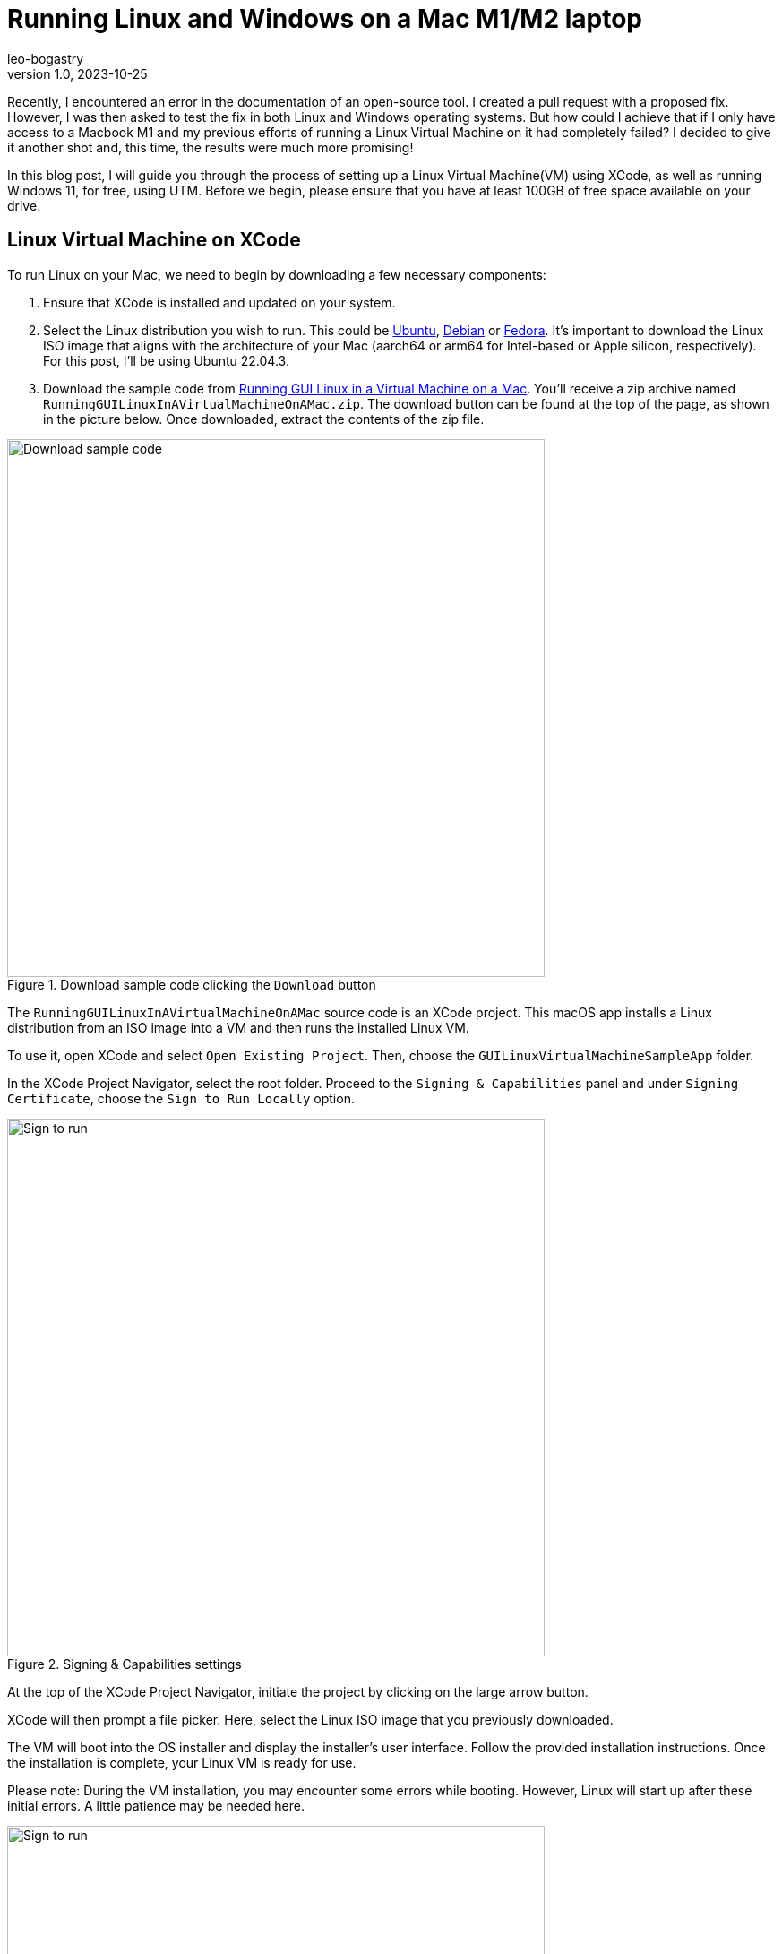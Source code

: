 = Running Linux and Windows on a Mac M1/M2 laptop
leo-bogastry
v1.0, 2023-10-25
:title: Running Linux and Windows on a Mac M1/M2 laptop
:imagesdir: ../media/2023-10-23-run-linux-windows-on-mac
:lang: en
:tags: [macos, linux, windows, testing]

Recently, I encountered an error in the documentation of an open-source tool. I created a pull request with a proposed fix.
However, I was then asked to test the fix in both Linux and Windows operating systems.
But how could I achieve that if I only have access to a Macbook M1
and my previous efforts of running a Linux Virtual Machine on it had completely failed?
I decided to give it another shot and, this time, the results were much more promising!

In this blog post, I will guide you through the process of setting up a Linux Virtual Machine(VM) using XCode,
as well as running Windows 11, for free, using UTM. Before we begin, please ensure that you have at least 100GB of free space available on your drive.


== Linux Virtual Machine on XCode
To run Linux on your Mac, we need to begin by downloading a few necessary components:

1. Ensure that XCode is installed and updated on your system.
2. Select the Linux distribution you wish to run. This could be https://ubuntu.com/download/desktop[Ubuntu],
https://www.debian.org/distrib/[Debian] or https://fedoraproject.org/en/workstation/download/[Fedora].
It’s important to download the Linux ISO image that aligns with the architecture of your Mac (aarch64 or arm64 for
Intel-based or Apple silicon, respectively). For this post, I’ll be using Ubuntu 22.04.3.
3. Download the sample code from
https://developer.apple.com/documentation/virtualization/running_gui_linux_in_a_virtual_machine_on_a_mac[Running GUI Linux in a Virtual Machine on a Mac].
You’ll receive a zip archive named `RunningGUILinuxInAVirtualMachineOnAMac.zip`.
The download button can be found at the top of the page, as shown in the picture below. Once downloaded, extract the contents of the zip file.

.Download sample code clicking the `Download` button
image::download-sample-code.png[Download sample code, 600]

The `RunningGUILinuxInAVirtualMachineOnAMac` source code is an XCode project. This macOS app installs a Linux
distribution from an ISO image into a VM and then runs the installed Linux VM.

To use it, open XCode and select `Open Existing Project`. Then, choose the `GUILinuxVirtualMachineSampleApp` folder.

In the XCode Project Navigator, select the root folder. Proceed to the `Signing & Capabilities` panel and
under `Signing Certificate`, choose the `Sign to Run Locally` option.

.Signing & Capabilities settings
image::sign-to-run-locally.png[Sign to run, 600]

At the top of the XCode Project Navigator, initiate the project by clicking on the large arrow button.

XCode will then prompt a file picker. Here, select the Linux ISO image that you previously downloaded.

The VM will boot into the OS installer and display the installer’s user interface. Follow the provided installation instructions.
Once the installation is complete, your Linux VM is ready for use.

Please note: During the VM installation, you may encounter some errors while booting.
However, Linux will start up after these initial errors. A little patience may be needed here.

.Ubuntu VM running
image::linux-vm.png[Sign to run, 600]

You are now set to use your VM!

== Windows 11 on UTM
To run Windows for free on MacOS we will use an emulator called https://getutm.app/[UTM]. While UTM is available
on the Mac App Store for approximately 10 eur, you can also download it for free directly from their https://mac.getutm.app/[website]
at no cost. Remember to run the installer once it’s downloaded.

.UTM installer
image::utm-install.png[UTM installer, 600]

Let’s set aside UTM for now and focus on obtaining a free version of Windows 11 for ARM. Although Microsoft has not
officially released one yet, you can join the https://www.microsoft.com/en-us/software-download/windowsinsiderpreviewARM64[Windows Insider Program] and download a free
preview of `Windows 11 on Arm`.

.Download Windows 11 from Windows Insider Program
image::windows-insider-program.png[Windows Insider Program, 600]

Given that the file size exceeds 10GB, you might consider taking a coffee break while the download completes.

Once the Windows 11 download is complete, launch UTM and opt for `Create a New Virtual Machine`.

.Create a New Virtual Machine
image::UTM-new-VM.png[Create a New Virtual Machine, 600]

As you've downloaded an ARM version of Windows 11, select `Virtualize` in the subsequent screen. If you were attempting
to run an Intel version of Windows 11 on an M1 or M2 Mac, you’d need to choose `Emulate` instead, which is expected to operate at a slower pace.

.Virtualize / Emulate modes
image::virtualize-emulate.png[Virtualize Emulate, 600]

Select `Windows` as the operating system we are running.

.Choose Operating System
image::utm-choose-windows.png[Choose Operating System, 600]

By default, UTM is configured to install Windows 10 or higher, along with the necessary drivers and SPICE tools, to ensure a
smoother operation of your Windows VM.  You should check the `Import VHDX Image`, then click `Browse` to locate the `Boot ISO Image` disk image
for Windows that you've downloaded.

.Choose Boot image
image::utm-choose-image.png[Choose Boot image, 600]

You’ll need to specify the amount of memory and the number of CPU cores that the VM should use.
You can start with the default settings and adjust them later if needed.

.Choose Hardware
image::utm-choose-hardware.png[Choose Hardware, 600]

Next, you’ll encounter the `Shared directory` screen. This is essential if you wish to be able to transfer files
between your Mac and the VM. Click `Browse…` to select an existing folder or create a new one for this purpose.

.Shared Directory
image::utm-shared-directory.png[Shared Directory, 600]

The final `Summary` screen provides an overview of your chosen settings and allows you to name the VM.

.Summary
image::utm-summary-screen.png[Summary, 600]

Once you click `Save`, UTM will begin preparing the VM. Upon completion, your new Windows VM will be listed.

.List of created images
image::utm-image-ready.png[Summary, 600]

You’re now ready to boot the Windows VM. Click on the large arrow to initiate the VM. Within a few minutes,
you should see the Windows setup screen. If you encounter a hurdle at the `Let's connect you to a network` screen during
the Windows setup, shut down the VM and restart it. When you reach the
`Language selection` screen, press `Shift-F10` to launch the `Windows command prompt`. Type `OOBE\BYPASSNRO` and press Enter.
This command instructs Windows to bypass the network setup for the time being.

.Configure Windows to allow skipping network setup
image::utm-configure-no-network.png[Summary, 600]

The VM will then restart. During the Windows setup procedure, you’ll be presented with an option for `I don’t have internet`
when you arrive to the network screen.

.Configure Network
image::utm-choose-no-internet.png[No internet, 600]

Select `I don’t have internet` and proceed to complete the Windows setup. We’ll address the internet connection issue later.

Once you’ve completed the setup, you should be able to see the Windows desktop.

.Windows Desktop
image::utm-windows-startscreen.png[Windows Desktop, 600]

Now, let’s address the internet connection issue. UTM has already set up a drive within the Windows VM to rectify this problem.
Navigate to `My Computer` > `CD Drive (D:) UTM` and launch `spice-guest-tools-xxx.exe` where xxx is the version number.
Follow the on-screen instructions to install these tools using the standard Windows installer. Once the installation is complete, reboot the VM.

.SPICE Tools available in Drive D
image::utm-install-spice-tools.png[Install spice tools, 600]

You should now be able to enjoy your Windows VM with an active internet connection.

.Windows VM with internet
image::utm-windows-with-internet.png[Windows with internet, 600]


== Conclusion
In this blog post, we successfully set up both a Linux and a Windows VM. The Linux VM was configured
using XCode, the ‘RunningGUILinuxInAVirtualMachineOnAMac’ project, and a free Linux distribution -- all requiring minimal
configuration. The setup of the Windows VM involved a few additional steps.
However, by utilizing UTM and the Windows Insider Program, we were able to accomplish this for free, using an ARM-specific image.
